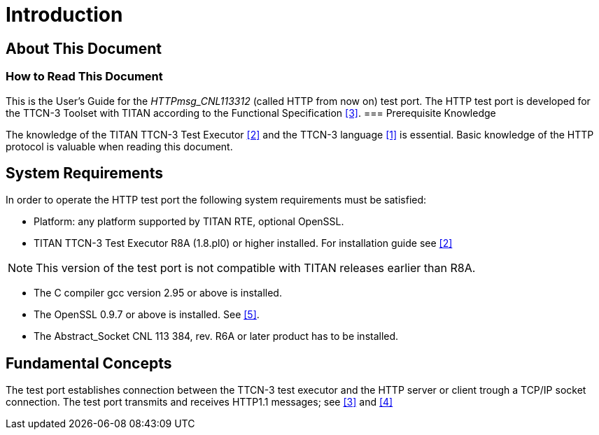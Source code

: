 = Introduction

== About This Document

=== How to Read This Document

This is the User’s Guide for the _HTTPmsg_CNL113312_ (called HTTP from now on) test port. The HTTP test port is developed for the TTCN-3 Toolset with TITAN according to the Functional Specification <<10_references.adoc#_3, [3]>>.
=== Prerequisite Knowledge

The knowledge of the TITAN TTCN-3 Test Executor <<10_references.adoc#_2, [2]>> and the TTCN-3 language <<10_references.adoc#_1, [1]>> is essential. Basic knowledge of the HTTP protocol is valuable when reading this document.


== System Requirements

In order to operate the HTTP test port the following system requirements must be satisfied:

* Platform: any platform supported by TITAN RTE, optional OpenSSL.
* TITAN TTCN-3 Test Executor R8A (1.8.pl0) or higher installed. For installation guide see <<10_references.adoc#_2, [2]>>

NOTE: This version of the test port is not compatible with TITAN releases earlier than R8A.

* The C compiler gcc version 2.95 or above is installed.
* The OpenSSL 0.9.7 or above is installed. See <<10_references.adoc#_5, [5]>>.
* The Abstract_Socket CNL 113 384, rev. R6A or later product has to be installed.

== Fundamental Concepts

The test port establishes connection between the TTCN-3 test executor and the HTTP server or client trough a TCP/IP socket connection. The test port transmits and receives HTTP1.1 messages; see <<10_references.adoc#_3, [3]>> and <<10_references.adoc#_4, [4]>>
